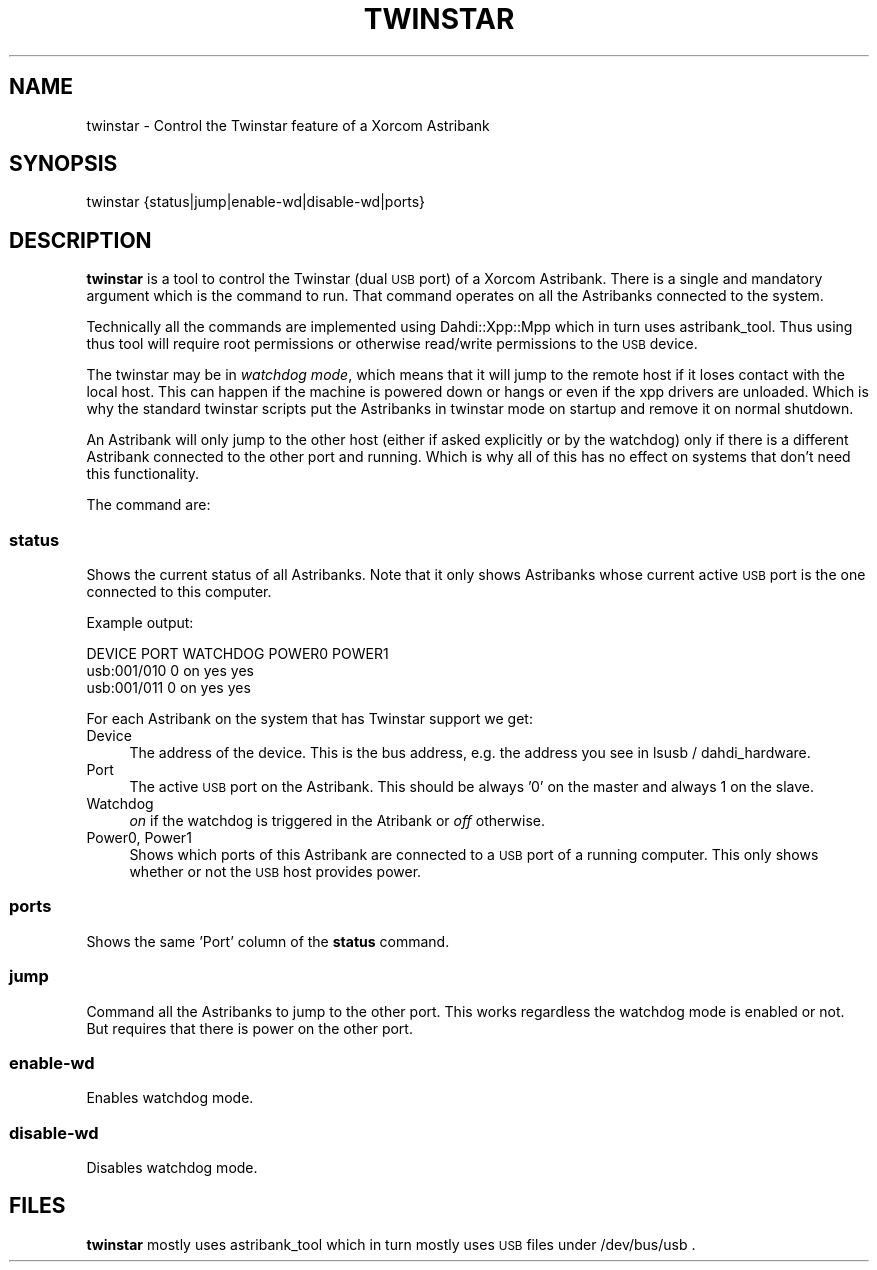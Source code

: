 .\" Automatically generated by Pod::Man 2.22 (Pod::Simple 3.07)
.\"
.\" Standard preamble:
.\" ========================================================================
.de Sp \" Vertical space (when we can't use .PP)
.if t .sp .5v
.if n .sp
..
.de Vb \" Begin verbatim text
.ft CW
.nf
.ne \\$1
..
.de Ve \" End verbatim text
.ft R
.fi
..
.\" Set up some character translations and predefined strings.  \*(-- will
.\" give an unbreakable dash, \*(PI will give pi, \*(L" will give a left
.\" double quote, and \*(R" will give a right double quote.  \*(C+ will
.\" give a nicer C++.  Capital omega is used to do unbreakable dashes and
.\" therefore won't be available.  \*(C` and \*(C' expand to `' in nroff,
.\" nothing in troff, for use with C<>.
.tr \(*W-
.ds C+ C\v'-.1v'\h'-1p'\s-2+\h'-1p'+\s0\v'.1v'\h'-1p'
.ie n \{\
.    ds -- \(*W-
.    ds PI pi
.    if (\n(.H=4u)&(1m=24u) .ds -- \(*W\h'-12u'\(*W\h'-12u'-\" diablo 10 pitch
.    if (\n(.H=4u)&(1m=20u) .ds -- \(*W\h'-12u'\(*W\h'-8u'-\"  diablo 12 pitch
.    ds L" ""
.    ds R" ""
.    ds C` ""
.    ds C' ""
'br\}
.el\{\
.    ds -- \|\(em\|
.    ds PI \(*p
.    ds L" ``
.    ds R" ''
'br\}
.\"
.\" Escape single quotes in literal strings from groff's Unicode transform.
.ie \n(.g .ds Aq \(aq
.el       .ds Aq '
.\"
.\" If the F register is turned on, we'll generate index entries on stderr for
.\" titles (.TH), headers (.SH), subsections (.SS), items (.Ip), and index
.\" entries marked with X<> in POD.  Of course, you'll have to process the
.\" output yourself in some meaningful fashion.
.ie \nF \{\
.    de IX
.    tm Index:\\$1\t\\n%\t"\\$2"
..
.    nr % 0
.    rr F
.\}
.el \{\
.    de IX
..
.\}
.\"
.\" Accent mark definitions (@(#)ms.acc 1.5 88/02/08 SMI; from UCB 4.2).
.\" Fear.  Run.  Save yourself.  No user-serviceable parts.
.    \" fudge factors for nroff and troff
.if n \{\
.    ds #H 0
.    ds #V .8m
.    ds #F .3m
.    ds #[ \f1
.    ds #] \fP
.\}
.if t \{\
.    ds #H ((1u-(\\\\n(.fu%2u))*.13m)
.    ds #V .6m
.    ds #F 0
.    ds #[ \&
.    ds #] \&
.\}
.    \" simple accents for nroff and troff
.if n \{\
.    ds ' \&
.    ds ` \&
.    ds ^ \&
.    ds , \&
.    ds ~ ~
.    ds /
.\}
.if t \{\
.    ds ' \\k:\h'-(\\n(.wu*8/10-\*(#H)'\'\h"|\\n:u"
.    ds ` \\k:\h'-(\\n(.wu*8/10-\*(#H)'\`\h'|\\n:u'
.    ds ^ \\k:\h'-(\\n(.wu*10/11-\*(#H)'^\h'|\\n:u'
.    ds , \\k:\h'-(\\n(.wu*8/10)',\h'|\\n:u'
.    ds ~ \\k:\h'-(\\n(.wu-\*(#H-.1m)'~\h'|\\n:u'
.    ds / \\k:\h'-(\\n(.wu*8/10-\*(#H)'\z\(sl\h'|\\n:u'
.\}
.    \" troff and (daisy-wheel) nroff accents
.ds : \\k:\h'-(\\n(.wu*8/10-\*(#H+.1m+\*(#F)'\v'-\*(#V'\z.\h'.2m+\*(#F'.\h'|\\n:u'\v'\*(#V'
.ds 8 \h'\*(#H'\(*b\h'-\*(#H'
.ds o \\k:\h'-(\\n(.wu+\w'\(de'u-\*(#H)/2u'\v'-.3n'\*(#[\z\(de\v'.3n'\h'|\\n:u'\*(#]
.ds d- \h'\*(#H'\(pd\h'-\w'~'u'\v'-.25m'\f2\(hy\fP\v'.25m'\h'-\*(#H'
.ds D- D\\k:\h'-\w'D'u'\v'-.11m'\z\(hy\v'.11m'\h'|\\n:u'
.ds th \*(#[\v'.3m'\s+1I\s-1\v'-.3m'\h'-(\w'I'u*2/3)'\s-1o\s+1\*(#]
.ds Th \*(#[\s+2I\s-2\h'-\w'I'u*3/5'\v'-.3m'o\v'.3m'\*(#]
.ds ae a\h'-(\w'a'u*4/10)'e
.ds Ae A\h'-(\w'A'u*4/10)'E
.    \" corrections for vroff
.if v .ds ~ \\k:\h'-(\\n(.wu*9/10-\*(#H)'\s-2\u~\d\s+2\h'|\\n:u'
.if v .ds ^ \\k:\h'-(\\n(.wu*10/11-\*(#H)'\v'-.4m'^\v'.4m'\h'|\\n:u'
.    \" for low resolution devices (crt and lpr)
.if \n(.H>23 .if \n(.V>19 \
\{\
.    ds : e
.    ds 8 ss
.    ds o a
.    ds d- d\h'-1'\(ga
.    ds D- D\h'-1'\(hy
.    ds th \o'bp'
.    ds Th \o'LP'
.    ds ae ae
.    ds Ae AE
.\}
.rm #[ #] #H #V #F C
.\" ========================================================================
.\"
.IX Title "TWINSTAR 8"
.TH TWINSTAR 8 "2010-07-28" "perl v5.10.1" "User Contributed Perl Documentation"
.\" For nroff, turn off justification.  Always turn off hyphenation; it makes
.\" way too many mistakes in technical documents.
.if n .ad l
.nh
.SH "NAME"
twinstar \- Control the Twinstar feature of a Xorcom Astribank
.SH "SYNOPSIS"
.IX Header "SYNOPSIS"
twinstar {status|jump|enable\-wd|disable\-wd|ports}
.SH "DESCRIPTION"
.IX Header "DESCRIPTION"
\&\fBtwinstar\fR is a tool to control the Twinstar (dual \s-1USB\s0 port) of a
Xorcom Astribank. There is a single and mandatory argument which is the
command to run. That command operates on all the Astribanks connected to
the system.
.PP
Technically all the commands are implemented using Dahdi::Xpp::Mpp which
in turn uses astribank_tool. Thus using thus tool will require root
permissions or otherwise read/write permissions to the \s-1USB\s0 device.
.PP
The twinstar may be in \fIwatchdog mode\fR, which means that it will jump
to the remote host if it loses contact with the local host. This can
happen if the machine is powered down or hangs or even if the xpp
drivers are unloaded. Which is why the standard twinstar scripts put the
Astribanks in twinstar mode on startup and remove it on normal shutdown.
.PP
An Astribank will only jump to the other host (either if asked
explicitly or by the watchdog) only if there is a different Astribank
connected to the other port and running. Which is why all of this has no
effect on systems that don't need this functionality.
.PP
The command are:
.SS "status"
.IX Subsection "status"
Shows the current status of all Astribanks. Note that it only shows
Astribanks whose current active \s-1USB\s0 port is the one connected to this
computer.
.PP
Example output:
.PP
.Vb 3
\& DEVICE          PORT       WATCHDOG        POWER0     POWER1
\& usb:001/010     0          on              yes        yes
\& usb:001/011     0          on              yes        yes
.Ve
.PP
For each Astribank on the system that has Twinstar support we get:
.IP "Device" 4
.IX Item "Device"
The address of the device. This is the bus address, e.g. the address you 
see in lsusb / dahdi_hardware.
.IP "Port" 4
.IX Item "Port"
The active \s-1USB\s0 port on the Astribank. This should be always '0' on the
master and always 1 on the slave.
.IP "Watchdog" 4
.IX Item "Watchdog"
\&\fIon\fR if the watchdog is triggered in the Atribank or \fIoff\fR otherwise.
.IP "Power0, Power1" 4
.IX Item "Power0, Power1"
Shows which ports of this Astribank are connected to a \s-1USB\s0 port of a
running computer. This only shows whether or not the \s-1USB\s0 host provides
power.
.SS "ports"
.IX Subsection "ports"
Shows the same 'Port' column of the \fBstatus\fR command.
.SS "jump"
.IX Subsection "jump"
Command all the Astribanks to jump to the other port. This works
regardless the watchdog mode is enabled or not. But requires that there
is power on the other port.
.SS "enable-wd"
.IX Subsection "enable-wd"
Enables watchdog mode.
.SS "disable-wd"
.IX Subsection "disable-wd"
Disables watchdog mode.
.SH "FILES"
.IX Header "FILES"
\&\fBtwinstar\fR mostly uses astribank_tool which in turn mostly uses \s-1USB\s0
files under /dev/bus/usb .
